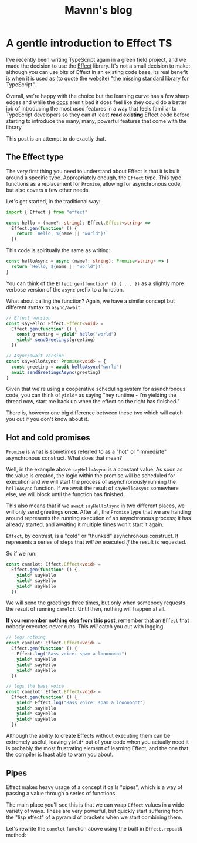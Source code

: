 #+TITLE: Mavnn's blog

* A gentle introduction to Effect TS
:PROPERTIES:
:RSS_PERMALINK: 2024/09/16/intro_to_effect_ts.html
:PUBDATE: 2024-09-16
:ID:       6507D99E-2F12-4520-9367-F69587A6FED3
:END:
I've recently been writing TypeScript again in a green field project, and we made the decision to
use the [[https://effect.website/][Effect]] library. It's not a small decision to make: although you can use bits of Effect in
an existing code base, its real benefit is when it is used as (to quote the website) "the missing
standard library for TypeScript".

Overall, we're happy with the choice but the learning curve has a few sharp edges and while the
[[https://effect.website/docs/introduction][docs]] aren't bad it does feel like they could do a better job of introducing the most used features
in a way that feels familiar to TypeScript developers so they can at least *read existing* Effect
code before starting to introduce the many, many, powerful features that come with the library.

This post is an attempt to do exactly that.

** The Effect type
:PROPERTIES:
:ID:       EAACB311-346B-4430-8F89-11B4330346C4
:END:

The very first thing you need to understand about Effect is that it is built around a specific type.
Appropriately enough, the ~Effect~ type. This type functions as a replacement for ~Promise~, allowing
for asynchronous code, but also covers a few other needs.

Let's get started, in the traditional way:

#+begin_src typescript
  import { Effect } from "effect"

  const hello = (name?: string): Effect.Effect<string> =>
    Effect.gen(function* () {
      return `Hello, ${name || "world"}!`
    })
#+end_src

This code is spiritually the same as writing:

#+begin_src typescript
  const helloAsync = async (name?: string): Promise<string> => {
    return `Hello, ${name || "world"}!`
  }
#+end_src

You can think of the ~Effect.gen(function* () { ... })~ as a slightly more verbose version of the ~async~ prefix to a function.

What about calling the function? Again, we have a similar concept but different syntax to ~async/await~.

#+begin_src typescript
  // Effect version
  const sayHello: Effect.Effect<void> =
    Effect.gen(function* () {
      const greeting = yield* hello("world")
      yield* sendGreetings(greeting)
    })

  // Async/await version
  const sayHelloAsync: Promise<void> = {
    const greeting = await helloAsync("world")
    await sendGreetingsAsync(greeting)
  }
#+end_src

Given that we're using a cooperative scheduling system for asynchronous code, you can think of ~yield*~ as
saying "hey runtime - I'm yielding the thread now, start me back up when the effect on the right has finished."

There is, however one big difference between these two which will catch you out if you don't know about it.

** Hot and cold promises
:PROPERTIES:
:ID:       D5299DBE-2F40-4E35-B933-8910FD1986A3
:END:

~Promise~ is what is sometimes referred to as a "hot" or "immediate" asynchronous construct. What does that mean?

Well, in the example above ~sayHelloAsync~ is a constant value. As soon as the value is created, the logic within
the promise will be scheduled for execution and we will start the process of asynchronously running the ~helloAsync~
function. If we await the result of ~sayHelloAsync~ somewhere else, we will block until the function has finished.

This also means that if we ~await~ ~sayHelloAsync~ in two different places, we will only send greetings *once*. After
all, the ~Promise~ type that we are handing around represents the running execution of an asynchronous process; it has
already started, and awaiting it multiple times won't start it again.

~Effect~, by contrast, is a "cold" or "thunked" asynchronous construct. It represents a series of steps that /will be/
executed /if/ the result is requested.

So if we run:

#+begin_src typescript
  const camelot: Effect.Effect<void> =
    Effect.gen(function* () {
      yield* sayHello
      yield* sayHello
      yield* sayHello
    })
#+end_src

We will send the greetings three times, but only when somebody requests the result of running ~camelot~. Until
then, nothing will happen at all.

*If you remember nothing else from this post*, remember that an ~Effect~ that nobody executes never runs. This /will/ catch you
out with logging.

#+begin_src typescript
  // logs nothing
  const camelot: Effect.Effect<void> =
    Effect.gen(function* () {
      Effect.log("Bass voice: spam a looooooot")
      yield* sayHello
      yield* sayHello
      yield* sayHello
    })

  // logs the bass voice
  const camelot: Effect.Effect<void> =
    Effect.gen(function* () {
      yield* Effect.log("Bass voice: spam a looooooot")
      yield* sayHello
      yield* sayHello
      yield* sayHello
    })
#+end_src

Although the ability to create Effects without executing them can be extremely useful, leaving ~yield*~ out of
your code when you actually need it is probably the most frustrating element of learning Effect, and the one
that the compiler is least able to warn you about.

** Pipes
:PROPERTIES:
:ID:       2CF56A0C-4B5A-4278-A969-B7B520B19E86
:END:

Effect makes heavy usage of a concept it calls "pipes", which is a way of passing a value through a series of functions.

The main place you'll see this is that we can wrap ~Effect~ values in a wide variety of ways. These are very powerful,
but quickly start suffering from the "lisp effect" of a pyramid of brackets when we start combining them.

Let's rewrite the ~camelot~ function above using the built in ~Effect.repeatN~ method:

